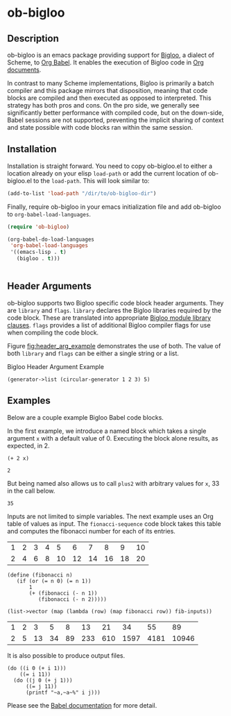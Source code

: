 * ob-bigloo
** Description 
ob-bigloo is an emacs package providing support for [[http://www-sop.inria.fr/indes/fp/Bigloo/][Bigloo]], a dialect of Scheme, to [[https://orgmode.org/worg/org-contrib/babel/][Org Babel]]. It enables the execution of Bigloo code in [[https://orgmode.org/][Org documents]].

In contrast to many Scheme implementations, Bigloo is primarily a batch compiler and this package mirrors that disposition, meaning that code blocks are compiled and then executed as opposed to interpreted. This strategy has both pros and cons. On the pro side, we generally see significantly better performance with compiled code, but on the down-side, Babel sessions are not supported, preventing the implicit sharing of context and state possible with code blocks ran within the same session.

** Installation
Installation is straight forward. You need to copy ob-bigloo.el to either a location already on your elisp =load-path= or add the current location of ob-bigloo.el to the =load-path=. This will look similar to:

#+begin_src emacs-lisp
(add-to-list 'load-path "/dir/to/ob-bigloo-dir")
#+end_src 

Finally, require ob-bigloo in your emacs initialization file and add ob-bigloo to =org-babel-load-languages=.  

#+begin_src emacs-lisp
  (require 'ob-bigloo)

  (org-babel-do-load-languages
   'org-babel-load-languages
   '((emacs-lisp . t)
     (bigloo . t)))
    

#+end_src

** Header Arguments
ob-bigloo supports two Bigloo specific code block header arguments. They are =library= and =flags=. =library= declares the Bigloo libraries required by the code block. These are translated into appropriate [[http://www-sop.inria.fr/indes/fp/Bigloo/manual-chapter2.html#G1176][Bigloo module library clauses]]. =flags= provides a list of additional Bigloo compiler flags for use when compiling the code block.

Figure [[fig:header_arg_example]] demonstrates the use of both. The value of both =library= and =flags= can be either a single string or a list.

#+name: fig:header_arg_example
#+caption: Bigloo Header Argument Example
#+begin_src bigloo :flags -O6 :library '(srfi158 srfi117)
  (generator->list (circular-generator 1 2 3) 5)
#+end_src 



** Examples

Below are a couple example Bigloo Babel code blocks.

In the first example, we introduce a named block which takes a single argument =x= with a default value of 0. Executing the block alone results, as expected, in 2.

#+name: plus2 
#+begin_src bigloo :var x=0  
  (+ 2 x)
#+end_src 

#+RESULTS: plus2
: 2

But being named also allows us to call =plus2= with arbitrary values for =x=, 33 in the call below.

#+call: plus2(x = 33)

#+RESULTS:
: 35

Inputs are not limited to simple variables. The next example uses an Org table of values as input. The =fionacci-sequence= code block takes this table and computes the fibonacci number for each of its entries.

#+tblname: fibonacci-inputs
| 1 | 2 | 3 | 4 |  5 |  6 |  7 |  8 |  9 | 10 |
| 2 | 4 | 6 | 8 | 10 | 12 | 14 | 16 | 18 | 20 |

#+name: fibonacci-sequence
#+begin_src bigloo :var fib-inputs=fibonacci-inputs
  (define (fibonacci n)
     (if (or (= n 0) (= n 1))
         1
         (+ (fibonacci (- n 1))
            (fibonacci (- n 2)))))

  (list->vector (map (lambda (row) (map fibonacci row)) fib-inputs))
#+end_src

#+RESULTS: fibonacci-sequence
| 1 | 2 |  3 |  5 |  8 |  13 |  21 |   34 |   55 |    89 |
| 2 | 5 | 13 | 34 | 89 | 233 | 610 | 1597 | 4181 | 10946 |



It is also possible to produce output files.

#+begin_src bigloo :results output file :file output.csv 
  (do ((i 0 (+ i 1)))
      ((= i 11))
    (do ((j 0 (+ j 1)))
        ((= j 11))
        (printf "~a,~a~%" i j)))
#+end_src 

#+RESULTS:
[[file:output.csv]]
 

Please see the [[https://orgmode.org/worg/org-contrib/babel/][Babel documentation]] for more detail.  

